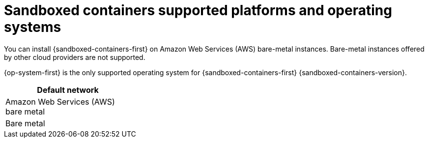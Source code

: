 // Module included in the following assemblies:
//
// * sandboxed_containers/understanding_sandboxed_containers-workloads.adoc

[id="sandboxed-containers-supported-platforms_{context}"]
= Sandboxed containers supported platforms and operating systems

You can install {sandboxed-containers-first} on Amazon Web Services (AWS) bare-metal instances. Bare-metal instances offered by other cloud providers are not supported.

{op-system-first} is the only supported operating system for {sandboxed-containers-first} {sandboxed-containers-version}.



[cols="3,7",options="header"]
|===

|Default network
|

|Amazon Web Services (AWS) bare metal
|

|Bare metal
|

|===
